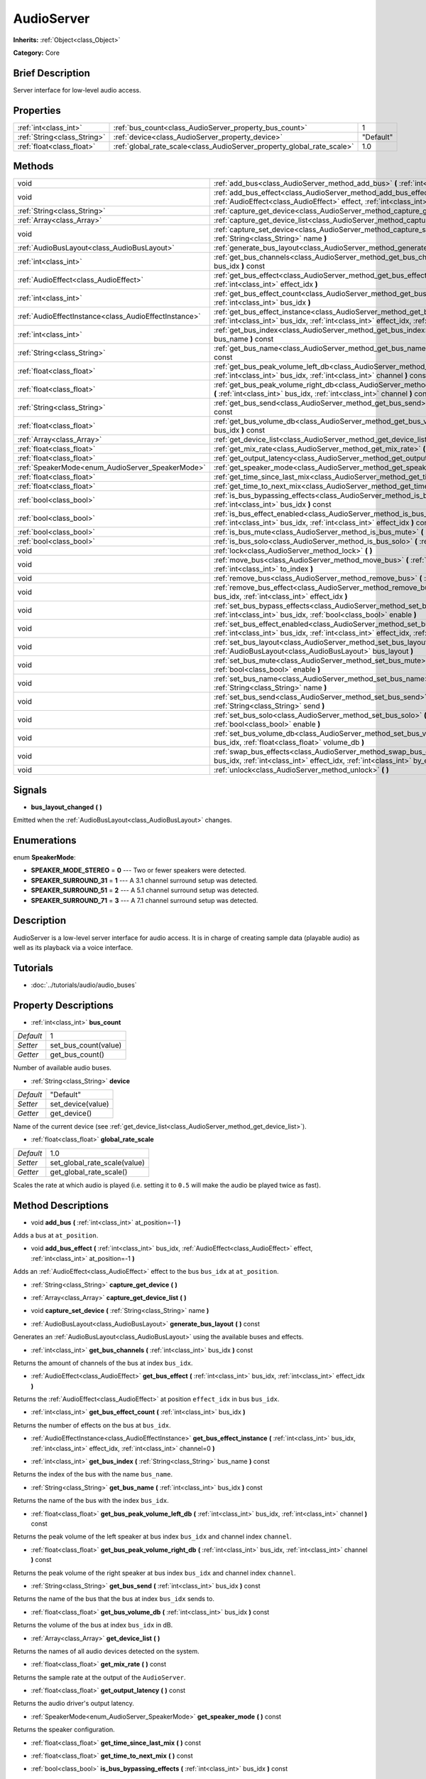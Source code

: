 .. Generated automatically by doc/tools/makerst.py in Godot's source tree.
.. DO NOT EDIT THIS FILE, but the AudioServer.xml source instead.
.. The source is found in doc/classes or modules/<name>/doc_classes.

.. _class_AudioServer:

AudioServer
===========

**Inherits:** :ref:`Object<class_Object>`

**Category:** Core

Brief Description
-----------------

Server interface for low-level audio access.

Properties
----------

+-----------------------------+------------------------------------------------------------------------+-----------+
| :ref:`int<class_int>`       | :ref:`bus_count<class_AudioServer_property_bus_count>`                 | 1         |
+-----------------------------+------------------------------------------------------------------------+-----------+
| :ref:`String<class_String>` | :ref:`device<class_AudioServer_property_device>`                       | "Default" |
+-----------------------------+------------------------------------------------------------------------+-----------+
| :ref:`float<class_float>`   | :ref:`global_rate_scale<class_AudioServer_property_global_rate_scale>` | 1.0       |
+-----------------------------+------------------------------------------------------------------------+-----------+

Methods
-------

+-------------------------------------------------------+-----------------------------------------------------------------------------------------------------------------------------------------------------------------------------------------------+
| void                                                  | :ref:`add_bus<class_AudioServer_method_add_bus>` **(** :ref:`int<class_int>` at_position=-1 **)**                                                                                             |
+-------------------------------------------------------+-----------------------------------------------------------------------------------------------------------------------------------------------------------------------------------------------+
| void                                                  | :ref:`add_bus_effect<class_AudioServer_method_add_bus_effect>` **(** :ref:`int<class_int>` bus_idx, :ref:`AudioEffect<class_AudioEffect>` effect, :ref:`int<class_int>` at_position=-1 **)**  |
+-------------------------------------------------------+-----------------------------------------------------------------------------------------------------------------------------------------------------------------------------------------------+
| :ref:`String<class_String>`                           | :ref:`capture_get_device<class_AudioServer_method_capture_get_device>` **(** **)**                                                                                                            |
+-------------------------------------------------------+-----------------------------------------------------------------------------------------------------------------------------------------------------------------------------------------------+
| :ref:`Array<class_Array>`                             | :ref:`capture_get_device_list<class_AudioServer_method_capture_get_device_list>` **(** **)**                                                                                                  |
+-------------------------------------------------------+-----------------------------------------------------------------------------------------------------------------------------------------------------------------------------------------------+
| void                                                  | :ref:`capture_set_device<class_AudioServer_method_capture_set_device>` **(** :ref:`String<class_String>` name **)**                                                                           |
+-------------------------------------------------------+-----------------------------------------------------------------------------------------------------------------------------------------------------------------------------------------------+
| :ref:`AudioBusLayout<class_AudioBusLayout>`           | :ref:`generate_bus_layout<class_AudioServer_method_generate_bus_layout>` **(** **)** const                                                                                                    |
+-------------------------------------------------------+-----------------------------------------------------------------------------------------------------------------------------------------------------------------------------------------------+
| :ref:`int<class_int>`                                 | :ref:`get_bus_channels<class_AudioServer_method_get_bus_channels>` **(** :ref:`int<class_int>` bus_idx **)** const                                                                            |
+-------------------------------------------------------+-----------------------------------------------------------------------------------------------------------------------------------------------------------------------------------------------+
| :ref:`AudioEffect<class_AudioEffect>`                 | :ref:`get_bus_effect<class_AudioServer_method_get_bus_effect>` **(** :ref:`int<class_int>` bus_idx, :ref:`int<class_int>` effect_idx **)**                                                    |
+-------------------------------------------------------+-----------------------------------------------------------------------------------------------------------------------------------------------------------------------------------------------+
| :ref:`int<class_int>`                                 | :ref:`get_bus_effect_count<class_AudioServer_method_get_bus_effect_count>` **(** :ref:`int<class_int>` bus_idx **)**                                                                          |
+-------------------------------------------------------+-----------------------------------------------------------------------------------------------------------------------------------------------------------------------------------------------+
| :ref:`AudioEffectInstance<class_AudioEffectInstance>` | :ref:`get_bus_effect_instance<class_AudioServer_method_get_bus_effect_instance>` **(** :ref:`int<class_int>` bus_idx, :ref:`int<class_int>` effect_idx, :ref:`int<class_int>` channel=0 **)** |
+-------------------------------------------------------+-----------------------------------------------------------------------------------------------------------------------------------------------------------------------------------------------+
| :ref:`int<class_int>`                                 | :ref:`get_bus_index<class_AudioServer_method_get_bus_index>` **(** :ref:`String<class_String>` bus_name **)** const                                                                           |
+-------------------------------------------------------+-----------------------------------------------------------------------------------------------------------------------------------------------------------------------------------------------+
| :ref:`String<class_String>`                           | :ref:`get_bus_name<class_AudioServer_method_get_bus_name>` **(** :ref:`int<class_int>` bus_idx **)** const                                                                                    |
+-------------------------------------------------------+-----------------------------------------------------------------------------------------------------------------------------------------------------------------------------------------------+
| :ref:`float<class_float>`                             | :ref:`get_bus_peak_volume_left_db<class_AudioServer_method_get_bus_peak_volume_left_db>` **(** :ref:`int<class_int>` bus_idx, :ref:`int<class_int>` channel **)** const                       |
+-------------------------------------------------------+-----------------------------------------------------------------------------------------------------------------------------------------------------------------------------------------------+
| :ref:`float<class_float>`                             | :ref:`get_bus_peak_volume_right_db<class_AudioServer_method_get_bus_peak_volume_right_db>` **(** :ref:`int<class_int>` bus_idx, :ref:`int<class_int>` channel **)** const                     |
+-------------------------------------------------------+-----------------------------------------------------------------------------------------------------------------------------------------------------------------------------------------------+
| :ref:`String<class_String>`                           | :ref:`get_bus_send<class_AudioServer_method_get_bus_send>` **(** :ref:`int<class_int>` bus_idx **)** const                                                                                    |
+-------------------------------------------------------+-----------------------------------------------------------------------------------------------------------------------------------------------------------------------------------------------+
| :ref:`float<class_float>`                             | :ref:`get_bus_volume_db<class_AudioServer_method_get_bus_volume_db>` **(** :ref:`int<class_int>` bus_idx **)** const                                                                          |
+-------------------------------------------------------+-----------------------------------------------------------------------------------------------------------------------------------------------------------------------------------------------+
| :ref:`Array<class_Array>`                             | :ref:`get_device_list<class_AudioServer_method_get_device_list>` **(** **)**                                                                                                                  |
+-------------------------------------------------------+-----------------------------------------------------------------------------------------------------------------------------------------------------------------------------------------------+
| :ref:`float<class_float>`                             | :ref:`get_mix_rate<class_AudioServer_method_get_mix_rate>` **(** **)** const                                                                                                                  |
+-------------------------------------------------------+-----------------------------------------------------------------------------------------------------------------------------------------------------------------------------------------------+
| :ref:`float<class_float>`                             | :ref:`get_output_latency<class_AudioServer_method_get_output_latency>` **(** **)** const                                                                                                      |
+-------------------------------------------------------+-----------------------------------------------------------------------------------------------------------------------------------------------------------------------------------------------+
| :ref:`SpeakerMode<enum_AudioServer_SpeakerMode>`      | :ref:`get_speaker_mode<class_AudioServer_method_get_speaker_mode>` **(** **)** const                                                                                                          |
+-------------------------------------------------------+-----------------------------------------------------------------------------------------------------------------------------------------------------------------------------------------------+
| :ref:`float<class_float>`                             | :ref:`get_time_since_last_mix<class_AudioServer_method_get_time_since_last_mix>` **(** **)** const                                                                                            |
+-------------------------------------------------------+-----------------------------------------------------------------------------------------------------------------------------------------------------------------------------------------------+
| :ref:`float<class_float>`                             | :ref:`get_time_to_next_mix<class_AudioServer_method_get_time_to_next_mix>` **(** **)** const                                                                                                  |
+-------------------------------------------------------+-----------------------------------------------------------------------------------------------------------------------------------------------------------------------------------------------+
| :ref:`bool<class_bool>`                               | :ref:`is_bus_bypassing_effects<class_AudioServer_method_is_bus_bypassing_effects>` **(** :ref:`int<class_int>` bus_idx **)** const                                                            |
+-------------------------------------------------------+-----------------------------------------------------------------------------------------------------------------------------------------------------------------------------------------------+
| :ref:`bool<class_bool>`                               | :ref:`is_bus_effect_enabled<class_AudioServer_method_is_bus_effect_enabled>` **(** :ref:`int<class_int>` bus_idx, :ref:`int<class_int>` effect_idx **)** const                                |
+-------------------------------------------------------+-----------------------------------------------------------------------------------------------------------------------------------------------------------------------------------------------+
| :ref:`bool<class_bool>`                               | :ref:`is_bus_mute<class_AudioServer_method_is_bus_mute>` **(** :ref:`int<class_int>` bus_idx **)** const                                                                                      |
+-------------------------------------------------------+-----------------------------------------------------------------------------------------------------------------------------------------------------------------------------------------------+
| :ref:`bool<class_bool>`                               | :ref:`is_bus_solo<class_AudioServer_method_is_bus_solo>` **(** :ref:`int<class_int>` bus_idx **)** const                                                                                      |
+-------------------------------------------------------+-----------------------------------------------------------------------------------------------------------------------------------------------------------------------------------------------+
| void                                                  | :ref:`lock<class_AudioServer_method_lock>` **(** **)**                                                                                                                                        |
+-------------------------------------------------------+-----------------------------------------------------------------------------------------------------------------------------------------------------------------------------------------------+
| void                                                  | :ref:`move_bus<class_AudioServer_method_move_bus>` **(** :ref:`int<class_int>` index, :ref:`int<class_int>` to_index **)**                                                                    |
+-------------------------------------------------------+-----------------------------------------------------------------------------------------------------------------------------------------------------------------------------------------------+
| void                                                  | :ref:`remove_bus<class_AudioServer_method_remove_bus>` **(** :ref:`int<class_int>` index **)**                                                                                                |
+-------------------------------------------------------+-----------------------------------------------------------------------------------------------------------------------------------------------------------------------------------------------+
| void                                                  | :ref:`remove_bus_effect<class_AudioServer_method_remove_bus_effect>` **(** :ref:`int<class_int>` bus_idx, :ref:`int<class_int>` effect_idx **)**                                              |
+-------------------------------------------------------+-----------------------------------------------------------------------------------------------------------------------------------------------------------------------------------------------+
| void                                                  | :ref:`set_bus_bypass_effects<class_AudioServer_method_set_bus_bypass_effects>` **(** :ref:`int<class_int>` bus_idx, :ref:`bool<class_bool>` enable **)**                                      |
+-------------------------------------------------------+-----------------------------------------------------------------------------------------------------------------------------------------------------------------------------------------------+
| void                                                  | :ref:`set_bus_effect_enabled<class_AudioServer_method_set_bus_effect_enabled>` **(** :ref:`int<class_int>` bus_idx, :ref:`int<class_int>` effect_idx, :ref:`bool<class_bool>` enabled **)**   |
+-------------------------------------------------------+-----------------------------------------------------------------------------------------------------------------------------------------------------------------------------------------------+
| void                                                  | :ref:`set_bus_layout<class_AudioServer_method_set_bus_layout>` **(** :ref:`AudioBusLayout<class_AudioBusLayout>` bus_layout **)**                                                             |
+-------------------------------------------------------+-----------------------------------------------------------------------------------------------------------------------------------------------------------------------------------------------+
| void                                                  | :ref:`set_bus_mute<class_AudioServer_method_set_bus_mute>` **(** :ref:`int<class_int>` bus_idx, :ref:`bool<class_bool>` enable **)**                                                          |
+-------------------------------------------------------+-----------------------------------------------------------------------------------------------------------------------------------------------------------------------------------------------+
| void                                                  | :ref:`set_bus_name<class_AudioServer_method_set_bus_name>` **(** :ref:`int<class_int>` bus_idx, :ref:`String<class_String>` name **)**                                                        |
+-------------------------------------------------------+-----------------------------------------------------------------------------------------------------------------------------------------------------------------------------------------------+
| void                                                  | :ref:`set_bus_send<class_AudioServer_method_set_bus_send>` **(** :ref:`int<class_int>` bus_idx, :ref:`String<class_String>` send **)**                                                        |
+-------------------------------------------------------+-----------------------------------------------------------------------------------------------------------------------------------------------------------------------------------------------+
| void                                                  | :ref:`set_bus_solo<class_AudioServer_method_set_bus_solo>` **(** :ref:`int<class_int>` bus_idx, :ref:`bool<class_bool>` enable **)**                                                          |
+-------------------------------------------------------+-----------------------------------------------------------------------------------------------------------------------------------------------------------------------------------------------+
| void                                                  | :ref:`set_bus_volume_db<class_AudioServer_method_set_bus_volume_db>` **(** :ref:`int<class_int>` bus_idx, :ref:`float<class_float>` volume_db **)**                                           |
+-------------------------------------------------------+-----------------------------------------------------------------------------------------------------------------------------------------------------------------------------------------------+
| void                                                  | :ref:`swap_bus_effects<class_AudioServer_method_swap_bus_effects>` **(** :ref:`int<class_int>` bus_idx, :ref:`int<class_int>` effect_idx, :ref:`int<class_int>` by_effect_idx **)**           |
+-------------------------------------------------------+-----------------------------------------------------------------------------------------------------------------------------------------------------------------------------------------------+
| void                                                  | :ref:`unlock<class_AudioServer_method_unlock>` **(** **)**                                                                                                                                    |
+-------------------------------------------------------+-----------------------------------------------------------------------------------------------------------------------------------------------------------------------------------------------+

Signals
-------

.. _class_AudioServer_signal_bus_layout_changed:

- **bus_layout_changed** **(** **)**

Emitted when the :ref:`AudioBusLayout<class_AudioBusLayout>` changes.

Enumerations
------------

.. _enum_AudioServer_SpeakerMode:

.. _class_AudioServer_constant_SPEAKER_MODE_STEREO:

.. _class_AudioServer_constant_SPEAKER_SURROUND_31:

.. _class_AudioServer_constant_SPEAKER_SURROUND_51:

.. _class_AudioServer_constant_SPEAKER_SURROUND_71:

enum **SpeakerMode**:

- **SPEAKER_MODE_STEREO** = **0** --- Two or fewer speakers were detected.

- **SPEAKER_SURROUND_31** = **1** --- A 3.1 channel surround setup was detected.

- **SPEAKER_SURROUND_51** = **2** --- A 5.1 channel surround setup was  detected.

- **SPEAKER_SURROUND_71** = **3** --- A 7.1 channel surround setup was  detected.

Description
-----------

AudioServer is a low-level server interface for audio access. It is in charge of creating sample data (playable audio) as well as its playback via a voice interface.

Tutorials
---------

- :doc:`../tutorials/audio/audio_buses`

Property Descriptions
---------------------

.. _class_AudioServer_property_bus_count:

- :ref:`int<class_int>` **bus_count**

+-----------+----------------------+
| *Default* | 1                    |
+-----------+----------------------+
| *Setter*  | set_bus_count(value) |
+-----------+----------------------+
| *Getter*  | get_bus_count()      |
+-----------+----------------------+

Number of available audio buses.

.. _class_AudioServer_property_device:

- :ref:`String<class_String>` **device**

+-----------+-------------------+
| *Default* | "Default"         |
+-----------+-------------------+
| *Setter*  | set_device(value) |
+-----------+-------------------+
| *Getter*  | get_device()      |
+-----------+-------------------+

Name of the current device (see :ref:`get_device_list<class_AudioServer_method_get_device_list>`).

.. _class_AudioServer_property_global_rate_scale:

- :ref:`float<class_float>` **global_rate_scale**

+-----------+------------------------------+
| *Default* | 1.0                          |
+-----------+------------------------------+
| *Setter*  | set_global_rate_scale(value) |
+-----------+------------------------------+
| *Getter*  | get_global_rate_scale()      |
+-----------+------------------------------+

Scales the rate at which audio is played (i.e. setting it to ``0.5`` will make the audio be played twice as fast).

Method Descriptions
-------------------

.. _class_AudioServer_method_add_bus:

- void **add_bus** **(** :ref:`int<class_int>` at_position=-1 **)**

Adds a bus at ``at_position``.

.. _class_AudioServer_method_add_bus_effect:

- void **add_bus_effect** **(** :ref:`int<class_int>` bus_idx, :ref:`AudioEffect<class_AudioEffect>` effect, :ref:`int<class_int>` at_position=-1 **)**

Adds an :ref:`AudioEffect<class_AudioEffect>` effect to the bus ``bus_idx`` at ``at_position``.

.. _class_AudioServer_method_capture_get_device:

- :ref:`String<class_String>` **capture_get_device** **(** **)**

.. _class_AudioServer_method_capture_get_device_list:

- :ref:`Array<class_Array>` **capture_get_device_list** **(** **)**

.. _class_AudioServer_method_capture_set_device:

- void **capture_set_device** **(** :ref:`String<class_String>` name **)**

.. _class_AudioServer_method_generate_bus_layout:

- :ref:`AudioBusLayout<class_AudioBusLayout>` **generate_bus_layout** **(** **)** const

Generates an :ref:`AudioBusLayout<class_AudioBusLayout>` using the available buses and effects.

.. _class_AudioServer_method_get_bus_channels:

- :ref:`int<class_int>` **get_bus_channels** **(** :ref:`int<class_int>` bus_idx **)** const

Returns the amount of channels of the bus at index ``bus_idx``.

.. _class_AudioServer_method_get_bus_effect:

- :ref:`AudioEffect<class_AudioEffect>` **get_bus_effect** **(** :ref:`int<class_int>` bus_idx, :ref:`int<class_int>` effect_idx **)**

Returns the :ref:`AudioEffect<class_AudioEffect>` at position ``effect_idx`` in bus ``bus_idx``.

.. _class_AudioServer_method_get_bus_effect_count:

- :ref:`int<class_int>` **get_bus_effect_count** **(** :ref:`int<class_int>` bus_idx **)**

Returns the number of effects on the bus at ``bus_idx``.

.. _class_AudioServer_method_get_bus_effect_instance:

- :ref:`AudioEffectInstance<class_AudioEffectInstance>` **get_bus_effect_instance** **(** :ref:`int<class_int>` bus_idx, :ref:`int<class_int>` effect_idx, :ref:`int<class_int>` channel=0 **)**

.. _class_AudioServer_method_get_bus_index:

- :ref:`int<class_int>` **get_bus_index** **(** :ref:`String<class_String>` bus_name **)** const

Returns the index of the bus with the name ``bus_name``.

.. _class_AudioServer_method_get_bus_name:

- :ref:`String<class_String>` **get_bus_name** **(** :ref:`int<class_int>` bus_idx **)** const

Returns the name of the bus with the index ``bus_idx``.

.. _class_AudioServer_method_get_bus_peak_volume_left_db:

- :ref:`float<class_float>` **get_bus_peak_volume_left_db** **(** :ref:`int<class_int>` bus_idx, :ref:`int<class_int>` channel **)** const

Returns the peak volume of the left speaker at bus index ``bus_idx`` and channel index ``channel``.

.. _class_AudioServer_method_get_bus_peak_volume_right_db:

- :ref:`float<class_float>` **get_bus_peak_volume_right_db** **(** :ref:`int<class_int>` bus_idx, :ref:`int<class_int>` channel **)** const

Returns the peak volume of the right speaker at bus index ``bus_idx`` and channel index ``channel``.

.. _class_AudioServer_method_get_bus_send:

- :ref:`String<class_String>` **get_bus_send** **(** :ref:`int<class_int>` bus_idx **)** const

Returns the name of the bus that the bus at index ``bus_idx`` sends to.

.. _class_AudioServer_method_get_bus_volume_db:

- :ref:`float<class_float>` **get_bus_volume_db** **(** :ref:`int<class_int>` bus_idx **)** const

Returns the volume of the bus at index ``bus_idx`` in dB.

.. _class_AudioServer_method_get_device_list:

- :ref:`Array<class_Array>` **get_device_list** **(** **)**

Returns the names of all audio devices detected on the system.

.. _class_AudioServer_method_get_mix_rate:

- :ref:`float<class_float>` **get_mix_rate** **(** **)** const

Returns the sample rate at the output of the ``AudioServer``.

.. _class_AudioServer_method_get_output_latency:

- :ref:`float<class_float>` **get_output_latency** **(** **)** const

Returns the audio driver's output latency.

.. _class_AudioServer_method_get_speaker_mode:

- :ref:`SpeakerMode<enum_AudioServer_SpeakerMode>` **get_speaker_mode** **(** **)** const

Returns the speaker configuration.

.. _class_AudioServer_method_get_time_since_last_mix:

- :ref:`float<class_float>` **get_time_since_last_mix** **(** **)** const

.. _class_AudioServer_method_get_time_to_next_mix:

- :ref:`float<class_float>` **get_time_to_next_mix** **(** **)** const

.. _class_AudioServer_method_is_bus_bypassing_effects:

- :ref:`bool<class_bool>` **is_bus_bypassing_effects** **(** :ref:`int<class_int>` bus_idx **)** const

If ``true``, the bus at index ``bus_idx`` is bypassing effects.

.. _class_AudioServer_method_is_bus_effect_enabled:

- :ref:`bool<class_bool>` **is_bus_effect_enabled** **(** :ref:`int<class_int>` bus_idx, :ref:`int<class_int>` effect_idx **)** const

If ``true``, the effect at index ``effect_idx`` on the bus at index ``bus_idx`` is enabled.

.. _class_AudioServer_method_is_bus_mute:

- :ref:`bool<class_bool>` **is_bus_mute** **(** :ref:`int<class_int>` bus_idx **)** const

If ``true``, the bus at index ``bus_idx`` is muted.

.. _class_AudioServer_method_is_bus_solo:

- :ref:`bool<class_bool>` **is_bus_solo** **(** :ref:`int<class_int>` bus_idx **)** const

If ``true``, the bus at index ``bus_idx`` is in solo mode.

.. _class_AudioServer_method_lock:

- void **lock** **(** **)**

Locks the audio driver's main loop. Remember to unlock it afterwards.

.. _class_AudioServer_method_move_bus:

- void **move_bus** **(** :ref:`int<class_int>` index, :ref:`int<class_int>` to_index **)**

Moves the bus from index ``index`` to index ``to_index``.

.. _class_AudioServer_method_remove_bus:

- void **remove_bus** **(** :ref:`int<class_int>` index **)**

Removes the bus at index ``index``.

.. _class_AudioServer_method_remove_bus_effect:

- void **remove_bus_effect** **(** :ref:`int<class_int>` bus_idx, :ref:`int<class_int>` effect_idx **)**

Removes the effect at index ``effect_idx`` from the bus at index ``bus_idx``.

.. _class_AudioServer_method_set_bus_bypass_effects:

- void **set_bus_bypass_effects** **(** :ref:`int<class_int>` bus_idx, :ref:`bool<class_bool>` enable **)**

If ``true``, the bus at index ``bus_idx`` is bypassing effects.

.. _class_AudioServer_method_set_bus_effect_enabled:

- void **set_bus_effect_enabled** **(** :ref:`int<class_int>` bus_idx, :ref:`int<class_int>` effect_idx, :ref:`bool<class_bool>` enabled **)**

If ``true``, the effect at index ``effect_idx`` on the bus at index ``bus_idx`` is enabled.

.. _class_AudioServer_method_set_bus_layout:

- void **set_bus_layout** **(** :ref:`AudioBusLayout<class_AudioBusLayout>` bus_layout **)**

Overwrites the currently used :ref:`AudioBusLayout<class_AudioBusLayout>`.

.. _class_AudioServer_method_set_bus_mute:

- void **set_bus_mute** **(** :ref:`int<class_int>` bus_idx, :ref:`bool<class_bool>` enable **)**

If ``true``, the bus at index ``bus_idx`` is muted.

.. _class_AudioServer_method_set_bus_name:

- void **set_bus_name** **(** :ref:`int<class_int>` bus_idx, :ref:`String<class_String>` name **)**

Sets the name of the bus at index ``bus_idx`` to ``name``.

.. _class_AudioServer_method_set_bus_send:

- void **set_bus_send** **(** :ref:`int<class_int>` bus_idx, :ref:`String<class_String>` send **)**

Connects the output of the bus at ``bus_idx`` to the bus named ``send``.

.. _class_AudioServer_method_set_bus_solo:

- void **set_bus_solo** **(** :ref:`int<class_int>` bus_idx, :ref:`bool<class_bool>` enable **)**

If ``true``, the bus at index ``bus_idx`` is in solo mode.

.. _class_AudioServer_method_set_bus_volume_db:

- void **set_bus_volume_db** **(** :ref:`int<class_int>` bus_idx, :ref:`float<class_float>` volume_db **)**

Sets the volume of the bus at index ``bus_idx`` to ``volume_db``.

.. _class_AudioServer_method_swap_bus_effects:

- void **swap_bus_effects** **(** :ref:`int<class_int>` bus_idx, :ref:`int<class_int>` effect_idx, :ref:`int<class_int>` by_effect_idx **)**

Swaps the position of two effects in bus ``bus_idx``.

.. _class_AudioServer_method_unlock:

- void **unlock** **(** **)**

Unlocks the audio driver's main loop. (After locking it, you should always unlock it.)


